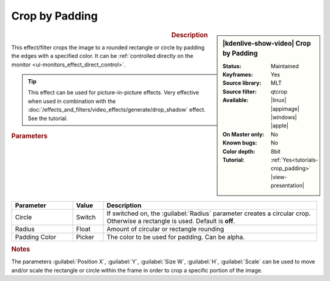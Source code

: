 .. meta::

   :description: Kdenlive Video Effects - Crop by Padding
   :keywords: KDE, Kdenlive, video editor, help, learn, easy, effects, filter, video effects, transform, distort, perspective, crop by padding

.. metadata-placeholder

   :authors: - Bernd Jordan (https://discuss.kde.org/u/berndmj)
             - Eugen Mohr

   :license: Creative Commons License SA 4.0


Crop by Padding
===============

.. figure:: /images/effects_and_compositions/effects-crop_by_padding-2504.webp
   :width: 365px
   :figwidth: 365px
   :align: left
   :alt: effects-crop_by_padding-2504.webp

.. sidebar:: |kdenlive-show-video| Crop by Padding

   :**Status**:
      Maintained
   :**Keyframes**:
      Yes
   :**Source library**:
      MLT
   :**Source filter**:
      qtcrop
   :**Available**:
      |linux| |appimage| |windows| |apple|
   :**On Master only**:
      No
   :**Known bugs**:
      No
   :**Color depth**:
      8bit
   :**Tutorial**:
      :ref:`Yes<tutorials-crop_padding>` |view-presentation|

.. rst-class:: clear-both


.. rubric:: Description

This effect/filter crops the image to a rounded rectangle or circle by padding the edges with a specified color. It can be :ref:`controlled directly on the monitor <ui-monitors_effect_direct_control>`.

.. tip:: This effect can be used for picture-in-picture effects. Very effective when used in combination with the :doc:`/effects_and_filters/video_effects/generate/drop_shadow` effect. See the tutorial.


.. rubric:: Parameters

.. list-table::
   :header-rows: 1
   :width: 100%
   :widths: 20 10 70
   :class: table-wrap

   * - Parameter
     - Value
     - Description
   * - Circle
     - Switch
     - If switched on, the :guilabel:`Radius` parameter creates a circular crop. Otherwise a rectangle is used. Default is **off**.
   * - Radius
     - Float
     - Amount of circular or rectangle rounding
   * - Padding Color
     - Picker
     - The color to be used for padding. Can be alpha.


.. rubric:: Notes

The parameters :guilabel:`Position X`, :guilabel:`Y`, :guilabel:`Size W`, :guilabel:`H`, :guilabel:`Scale` can be used to move and/or scale the rectangle or circle within the frame in order to crop a specific portion of the image.

